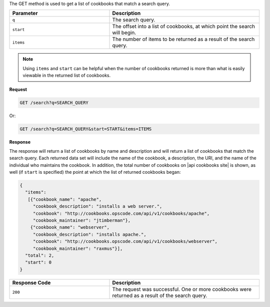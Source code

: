 .. The contents of this file are included in multiple topics.
.. This file should not be changed in a way that hinders its ability to appear in multiple documentation sets.

The GET method is used to get a list of cookbooks that match a search query.

.. list-table::
   :widths: 200 300
   :header-rows: 1

   * - Parameter
     - Description
   * - ``q``
     - The search query.
   * - ``start``
     - The offset into a list of cookbooks, at which point the search will begin.
   * - ``items``
     - The number of items to be returned as a result of the search query.

.. note:: Using ``items`` and ``start`` can be helpful when the number of cookbooks returned is more than what is easily viewable in the returned list of cookbooks.

**Request**

.. code-block:: ruby

   GET /search?q=SEARCH_QUERY

Or:

.. code-block:: ruby

   GET /search?q=SEARCH_QUERY&start=START&items=ITEMS

**Response**

The response will return a list of cookbooks by name and description and will return a list of cookbooks that match the search query. Each returned data set will include the name of the cookbook, a description, the URI, and the name of the individual who maintains the cookbook. In addition, the total number of cookbooks on |api cookbooks site| is shown, as well (if ``start`` is specified) the point at which the list of returned cookbooks began:

.. code-block:: ruby

   {
     "items":
      [{"cookbook_name": "apache",
        "cookbook_description": "installs a web server.",
        "cookbook": "http://cookbooks.opscode.com/api/v1/cookbooks/apache",
        "cookbook_maintainer": "jtimberman"},
       {"cookbook_name": "webserver",
        "cookbook_description": "installs apache.",
        "cookbook": "http://cookbooks.opscode.com/api/v1/cookbooks/webserver",
        "cookbook_maintainer": "raxmus"}],
     "total": 2,
     "start": 0
   }

.. list-table::
   :widths: 200 300
   :header-rows: 1

   * - Response Code
     - Description
   * - ``200``
     - The request was successful. One or more cookbooks were returned as a result of the search query.